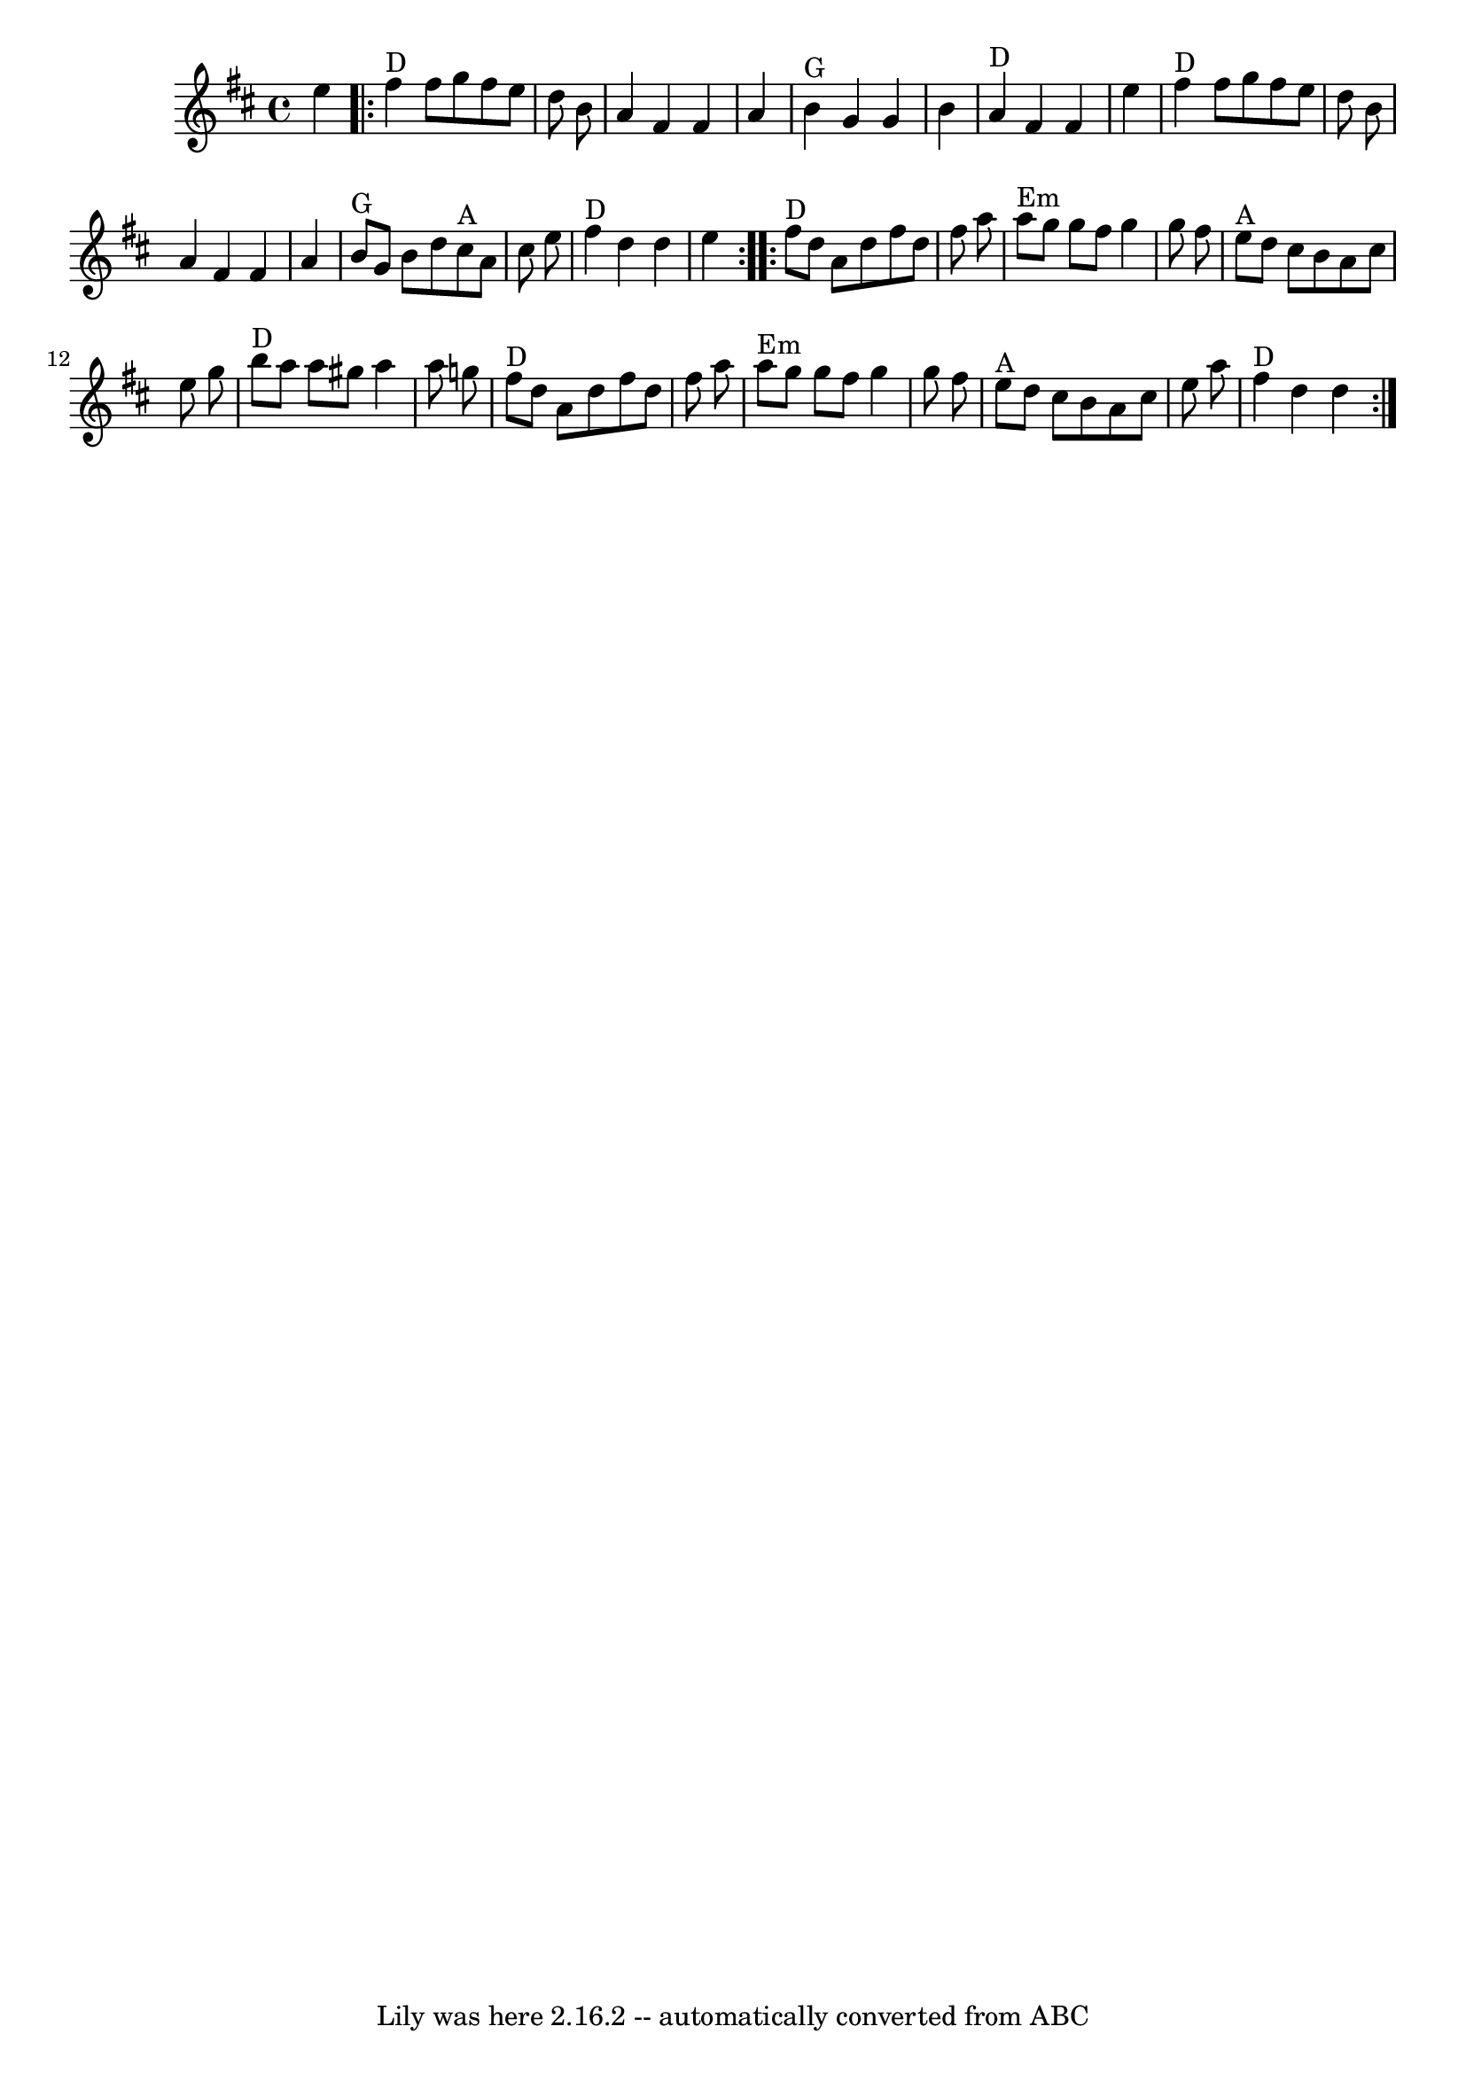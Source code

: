 \version "2.7.40"
\header {
	book = "Complete Tractor, p.184"
	crossRefNumber = "5"
	footnotes = ""
	tagline = "Lily was here 2.16.2 -- automatically converted from ABC"
}
voicedefault =  {
\set Score.defaultBarType = "empty"

\time 4/4 \key d \major   e''4    \repeat volta 2 {     fis''4 ^"D"   fis''8    
g''8    fis''8    e''8    d''8    b'8    \bar "|"   a'4    fis'4    fis'4    
a'4    \bar "|"     b'4 ^"G"   g'4    g'4    b'4    \bar "|"     a'4 ^"D"   
fis'4    fis'4    e''4    \bar "|"       fis''4 ^"D"   fis''8    g''8    fis''8 
   e''8    d''8    b'8    \bar "|"   a'4    fis'4    fis'4    a'4    \bar "|"   
  b'8 ^"G"   g'8    b'8    d''8      cis''8 ^"A"   a'8    cis''8    e''8    
\bar "|"     fis''4 ^"D"   d''4    d''4    e''4    } \repeat volta 2 {       
fis''8 ^"D"   d''8    a'8    d''8    fis''8    d''8    fis''8    a''8    
\bar "|"     a''8 ^"Em"   g''8    g''8    fis''8    g''4    g''8    fis''8    
\bar "|"     e''8 ^"A"   d''8    cis''8    b'8    a'8    cis''8    e''8    g''8 
   \bar "|"     b''8 ^"D"   a''8    a''8    gis''8    a''4    a''8    g''!8    
\bar "|"       fis''8 ^"D"   d''8    a'8    d''8    fis''8    d''8    fis''8    
a''8    \bar "|"     a''8 ^"Em"   g''8    g''8    fis''8    g''4    g''8    
fis''8    \bar "|"     e''8 ^"A"   d''8    cis''8    b'8    a'8    cis''8    
e''8    a''8    \bar "|"     fis''4 ^"D"   d''4    d''4    }   
}

\score{
    <<

	\context Staff="default"
	{
	    \voicedefault 
	}

    >>
	\layout {
	}
	\midi {}
}
